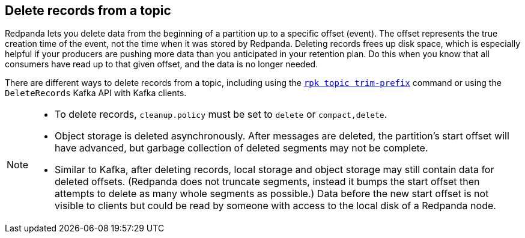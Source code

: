 == Delete records from a topic

Redpanda lets you delete data from the beginning of a partition up to a specific offset (event). The offset represents the true creation time of the event, not the time when it was stored by Redpanda. Deleting records frees up disk space, which is especially helpful if your producers are pushing more data than you anticipated in your retention plan. Do this when you know that all consumers have read up to that given offset, and the data is no longer needed.

There are different ways to delete records from a topic, including using the xref:reference:rpk/rpk-topic/rpk-topic-trim-prefix.adoc[`rpk topic trim-prefix`] command or using the `DeleteRecords` Kafka API with Kafka clients.

[NOTE]
====
- To delete records, `cleanup.policy` must be set to `delete` or `compact,delete`.
- Object storage is deleted asynchronously. After messages are deleted, the partition's start offset will have advanced, but garbage collection of deleted segments may not be complete.
- Similar to Kafka, after deleting records, local storage and object storage may still contain data for deleted offsets. (Redpanda does not truncate segments, instead it bumps the start offset then attempts to delete as many whole segments as possible.) Data before the new start offset is not visible to clients but could be read by someone with access to the local disk of a Redpanda node.
====